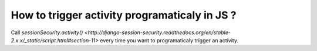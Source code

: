 How to trigger activity programaticaly in JS ?
----------------------------------------------

Call `sessionSecurity.activity()
<http://django-session-security.readthedocs.org/en/stable-2.x.x/_static/script.html#section-11>`
every time you want to programaticaly trigger an activity.
